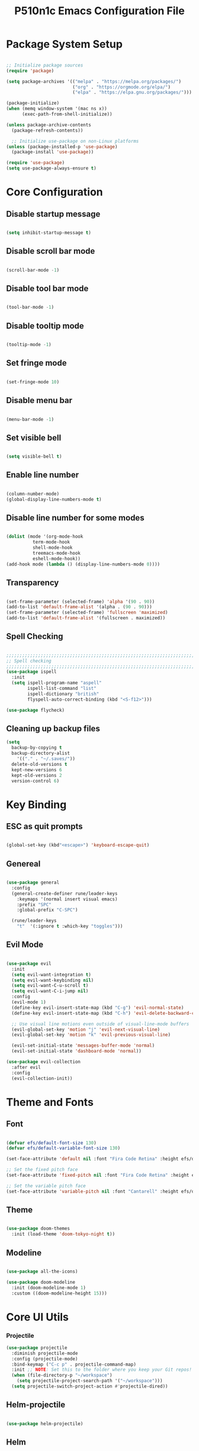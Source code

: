 #+title: P510n1c Emacs Configuration File
#+PROPERTY: header-args:emacs-lisp :tangle ~/.emacs.d/init.el :mkdirp yes

* Package System Setup
  #+begin_src emacs-lisp

    ;; Initialize package sources
    (require 'package)

    (setq package-archives '(("melpa" . "https://melpa.org/packages/")
                             ("org" . "https://orgmode.org/elpa/")
                             ("elpa" . "https://elpa.gnu.org/packages/")))

    (package-initialize)
    (when (memq window-system '(mac ns x))
          (exec-path-from-shell-initialize))

    (unless package-archive-contents
      (package-refresh-contents))

      ;; Initialize use-package on non-Linux platforms
    (unless (package-installed-p 'use-package)
      (package-install 'use-package))

    (require 'use-package)
    (setq use-package-always-ensure t)

  #+end_src
* Core Configuration
** Disable startup message

   #+begin_src emacs-lisp

     (setq inhibit-startup-message t)

   #+end_src
   
** Disable scroll bar mode

   #+begin_src emacs-lisp

     (scroll-bar-mode -1)

   #+end_src

** Disable tool bar mode

   #+begin_src emacs-lisp

     (tool-bar-mode -1)

   #+end_src
   
** Disable tooltip mode

   #+begin_src emacs-lisp

     (tooltip-mode -1)

   #+end_src

** Set fringe mode

   #+begin_src emacs-lisp

     (set-fringe-mode 10)

   #+end_src

** Disable menu bar

   #+begin_src emacs-lisp

     (menu-bar-mode -1)

   #+end_src

** Set visible bell

   #+begin_src emacs-lisp

     (setq visible-bell t)

   #+end_src

** Enable line number

   #+begin_src emacs-lisp

     (column-number-mode)
     (global-display-line-numbers-mode t)

   #+end_src

** Disable line number for some modes

   #+begin_src emacs-lisp

          (dolist (mode '(org-mode-hook
                    term-mode-hook
                    shell-mode-hook
                    treemacs-mode-hook
                    eshell-mode-hook))
          (add-hook mode (lambda () (display-line-numbers-mode 0))))

   #+end_src

** Transparency

#+begin_src emacs-lisp

  (set-frame-parameter (selected-frame) 'alpha '(90 . 90))
  (add-to-list 'default-frame-alist '(alpha . (90 . 90)))
  (set-frame-parameter (selected-frame) 'fullscreen 'maximized)
  (add-to-list 'default-frame-alist '(fullscreen . maximized))

#+end_src

** Spell Checking

#+begin_src emacs-lisp

  ;;;;;;;;;;;;;;;;;;;;;;;;;;;;;;;;;;;;;;;;;;;;;;;;;;;;;;;;;;;;;;;;;;;;;;;;;;;;
  ;; Spell checking
  ;;;;;;;;;;;;;;;;;;;;;;;;;;;;;;;;;;;;;;;;;;;;;;;;;;;;;;;;;;;;;;;;;;;;;;;;;;;;
  (use-package ispell
    :init
    (setq ispell-program-name "aspell"
          ispell-list-command "list"
          ispell-dictionary "british"
          flyspell-auto-correct-binding (kbd "<S-f12>")))

  (use-package flycheck)

#+end_src

** Cleaning up backup files
#+begin_src emacs-lisp
  (setq
    backup-by-copying t
    backup-directory-alist
      '(("." . "~/.saves/"))
    delete-old-versions t
    kept-new-versions 6
    kept-old-versions 2
    version-control 6)
#+end_src

* Key Binding

** ESC as quit prompts

#+begin_src emacs-lisp

  (global-set-key (kbd"<escape>") 'keyboard-escape-quit)

#+end_src

** Genereal

   #+begin_src emacs-lisp

     (use-package general
       :config
       (general-create-definer rune/leader-keys
         :keymaps '(normal insert visual emacs)
         :prefix "SPC"
         :global-prefix "C-SPC")

       (rune/leader-keys
         "t"  '(:ignore t :which-key "toggles")))

   #+end_src

** Evil Mode

#+begin_src emacs-lisp

  (use-package evil
    :init
    (setq evil-want-integration t)
    (setq evil-want-keybinding nil)
    (setq evil-want-C-u-scroll t)
    (setq evil-want-C-i-jump nil)
    :config
    (evil-mode 1)
    (define-key evil-insert-state-map (kbd "C-g") 'evil-normal-state)
    (define-key evil-insert-state-map (kbd "C-h") 'evil-delete-backward-char-and-join)

    ;; Use visual line motions even outside of visual-line-mode buffers
    (evil-global-set-key 'motion "j" 'evil-next-visual-line)
    (evil-global-set-key 'motion "k" 'evil-previous-visual-line)

    (evil-set-initial-state 'messages-buffer-mode 'normal)
    (evil-set-initial-state 'dashboard-mode 'normal))

  (use-package evil-collection
    :after evil
    :config
    (evil-collection-init))

#+end_src

* Theme and Fonts

** Font

   #+begin_src emacs-lisp

     (defvar efs/default-font-size 130)
     (defvar efs/default-variable-font-size 130)

     (set-face-attribute 'default nil :font "Fira Code Retina" :height efs/default-font-size)

     ;; Set the fixed pitch face
     (set-face-attribute 'fixed-pitch nil :font "Fira Code Retina" :height efs/default-font-size)

     ;; Set the variable pitch face
     (set-face-attribute 'variable-pitch nil :font "Cantarell" :height efs/default-variable-font-size :weight 'regular)

   #+end_src
   
** Theme

#+begin_src emacs-lisp

  (use-package doom-themes
    :init (load-theme 'doom-tokyo-night t))

#+end_src

** Modeline

#+begin_src emacs-lisp

  (use-package all-the-icons)

  (use-package doom-modeline
    :init (doom-modeline-mode 1)
    :custom ((doom-modeline-height 15)))

#+end_src

* Core UI Utils
*** Projectile
#+begin_src emacs-lisp
 (use-package projectile
   :diminish projectile-mode
   :config (projectile-mode)
   :bind-keymap ("C-c p" . projectile-command-map)
   :init ;; NOTE: Set this to the folder where you keep your Git repos!
   (when (file-directory-p "~/workspace")
     (setq projectile-project-search-path '("~/workspace")))
   (setq projectile-switch-project-action #'projectile-dired))

#+end_src

** Helm-projectile
#+begin_src emacs-lisp

  (use-package helm-projectile)

#+end_src

** Helm
#+begin_src emacs-lisp
  (use-package helm
    ;; The default "C-x c" is quite close to "C-x C-c", which quits Emacs.
    ;; Changed to "C-c h". Note: We must set "C-c h" globally, because we
    ;; cannot change `helm-command-prefix-key' once `helm-config' is loaded.
    :demand t
    :bind (("M-x" . helm-M-x)
       ("C-s" . helm-occur)
       ("M-y" . helm-show-kill-ring)
       ("C-c h x" . helm-register)    ; C-x r SPC and C-x r j
       ("C-x C-f" . helm-find-files)
       ("C-x b" . helm-mini)      ; *<major-mode> or /<dir> or !/<dir-not-desired> or @<regexp>
       :map helm-map
       ("<tab>" . helm-execute-persistent-action) ; rebind tab to run persistent action
       ("C-i" . helm-execute-persistent-action) ; make TAB works in terminal
       ("C-z" . helm-select-action) ; list actions using C-z
       :map shell-mode-map
       ("C-c C-l" . helm-comint-input-ring) ; in shell mode
       :map minibuffer-local-map
       ("C-c C-l" . helm-minibuffer-history))
    :init
    (setq helm-command-prefix-key "C-c h")
    (setq recentf-save-file "~/.emacs.d/misc/recentf" ; customize yours
      recentf-max-saved-items 50)
    (defun spacemacs//helm-hide-minibuffer-maybe ()
    "Hide minibuffer in Helm session if we use the header line as input field."
    (when (with-helm-buffer helm-echo-input-in-header-line)
      (let ((ov (make-overlay (point-min) (point-max) nil nil t)))
        (overlay-put ov 'window (selected-window))
        (overlay-put ov 'face
                     (let ((bg-color (face-background 'default nil)))
                       `(:background ,bg-color :foreground ,bg-color)))
        (setq-local cursor-type nil))))
    :config
    (setq helm-M-x-fuzzy-match t)
    (setq helm-buffers-fuzzy-matching t
      helm-recentf-fuzzy-match    t)
    (setq helm-semantic-fuzzy-match t
      helm-imenu-fuzzy-match    t)
    (setq helm-locate-fuzzy-match t)
    (setq helm-apropos-fuzzy-match t)
    (setq helm-lisp-fuzzy-completion t)
    (add-to-list 'helm-sources-using-default-as-input 'helm-source-man-pages)
  (require 'helm-projectile)
    (projectile-global-mode)
    (setq projectile-completion-system 'helm)
    (helm-projectile-on)
    (require 'helm-config)
    (setq helm-split-window-in-side-p         t ; open helm buffer inside current window, not occupy whole other window
        helm-move-to-line-cycle-in-source     t ; move to end or beginning of source when reaching top or bottom of source.
        helm-ff-search-library-in-sexp        t ; search for library in `require' and `declare-function' sexp.
        helm-scroll-amount                    8 ; scroll 8 lines other window using M-<next>/M-<prior>
        helm-ff-file-name-history-use-recentf t
        helm-echo-input-in-header-line t)
    (add-hook 'helm-minibuffer-set-up-hook
          'spacemacs//helm-hide-minibuffer-maybe)
    (setq helm-autoresize-max-height 0)
    (setq helm-autoresize-min-height 20)
    (helm-autoresize-mode 1)
    (helm-mode 1))

#+end_src
** Which Key

#+begin_src emacs-lisp

  (use-package which-key
    :init (which-key-mode)
    :diminish which-key-mode
    :config
    (setq which-key-idle-delay 1))

#+end_src

** Helpful Help Commands

#+begin_src emacs-lisp

  (use-package helpful)

#+end_src

** Hydra

#+begin_src emacs-lisp

  (use-package hydra)

#+end_src

** Text Scalling

#+begin_src emacs-lisp

  (defhydra hydra-text-scale (:timeout 4)
    "scale text"
    ("j" text-scale-increase "in")
    ("k" text-scale-decrease "out")
    ("f" nil "finished" :exit t))

  (rune/leader-keys
    "ts" '(hydra-text-scale/body :which-key "scale text"))

#+end_src

** Dired

#+begin_src emacs-lisp

  (use-package dired
    :ensure nil
    :commands (dired dired-jump)
    :bind (("C-x C-j" . dired-jump))
    :custom ((dired-listing-switches "-agho --group-directories-first"))
    :config
    (evil-collection-define-key 'normal 'dired-mode-map
      "h" 'dired-single-up-directory
      "l" 'dired-single-buffer))

  (use-package dired-single
    :commands (dired dired-jump))

  (use-package all-the-icons-dired
    :hook (dired-mode . all-the-icons-dired-mode))

  (use-package dired-open
    :commands (dired dired-jump)
    :config
    ;; Doesn't work as expected!
    ;;(add-to-list 'dired-open-functions #'dired-open-xdg t)
    (setq dired-open-extensions '(("png" . "feh")
                                  ("mkv" . "mpv"))))

  (use-package dired-hide-dotfiles
    :hook (dired-mode . dired-hide-dotfiles-mode)
    :config
    (evil-collection-define-key 'normal 'dired-mode-map
      "H" 'dired-hide-dotfiles-mode))


#+end_src

** Eshell
#+begin_src emacs-lisp
(defun efs/configure-eshell ()
  ;; Save command history when commands are entered
  (add-hook 'eshell-pre-command-hook 'eshell-save-some-history)

  ;; Truncate buffer for performance
  (add-to-list 'eshell-output-filter-functions 'eshell-truncate-buffer)

  ;; Bind some useful keys for evil-mode
  (evil-define-key '(normal insert visual) eshell-mode-map (kbd "<home>") 'eshell-bol)
  (evil-normalize-keymaps)

  (setq eshell-history-size         10000
        eshell-buffer-maximum-lines 10000
        eshell-hist-ignoredups t
        eshell-scroll-to-bottom-on-input t))

(use-package eshell-git-prompt
  :after eshell)

(use-package eshell
  :hook (eshell-first-time-mode . efs/configure-eshell)
  :config

  (with-eval-after-load 'esh-opt
    (setq eshell-destroy-buffer-when-process-dies t)
    (setq eshell-visual-commands '("htop" "zsh" "vim")))

  (eshell-git-prompt-use-theme 'powerline))
#+end_src

* ORG Mode

** Better Font Faces

#+begin_src emacs-lisp

  (defun efs/org-font-setup ()
    ;; Replace list hyphen with dot
    (font-lock-add-keywords 'org-mode
                            '(("^ *\\([-]\\) "
                               (0 (prog1 () (compose-region (match-beginning 1) (match-end 1) "•"))))))

    ;; Set faces for heading levels
    (dolist (face '((org-level-1 . 1.2)
                    (org-level-2 . 1.1)
                    (org-level-3 . 1.05)
                    (org-level-4 . 1.0)
                    (org-level-5 . 1.1)
                    (org-level-6 . 1.1)
                    (org-level-7 . 1.1)
                    (org-level-8 . 1.1)))
      (set-face-attribute (car face) nil :font "Cantarell" :weight 'regular :height (cdr face)))

    ;; Ensure that anything that should be fixed-pitch in Org files appears that way
    (set-face-attribute 'org-block nil :foreground nil :inherit 'fixed-pitch)
    (set-face-attribute 'org-code nil   :inherit '(shadow fixed-pitch))
    (set-face-attribute 'org-table nil   :inherit '(shadow fixed-pitch))
    (set-face-attribute 'org-verbatim nil :inherit '(shadow fixed-pitch))
    (set-face-attribute 'org-special-keyword nil :inherit '(font-lock-comment-face fixed-pitch))
    (set-face-attribute 'org-meta-line nil :inherit '(font-lock-comment-face fixed-pitch))
    (set-face-attribute 'org-checkbox nil :inherit 'fixed-pitch))

#+end_src

** Basic Config

#+begin_src emacs-lisp

  (defun efs/org-mode-setup ()
    (org-indent-mode)
    (variable-pitch-mode 1)
    (visual-line-mode 1))

  (use-package org
    :hook (org-mode . efs/org-mode-setup)
    :config
    (setq org-ellipsis " ▾")
    (efs/org-font-setup))

#+end_src

** Nicer Heading Bullets

#+begin_src emacs-lisp

  (use-package org-bullets
    :after org
    :hook (org-mode . org-bullets-mode)
    :custom
    (org-bullets-bullet-list '("◉" "○" "●" "○" "●" "○" "●")))

#+end_src

** Center Org Buffers

#+begin_src emacs-lisp

  (defun efs/org-mode-visual-fill ()
    (setq visual-fill-column-width 100
          visual-fill-column-center-text t)
    (visual-fill-column-mode 1))

  (use-package visual-fill-column
    :hook (org-mode . efs/org-mode-visual-fill))

#+end_src

** Configure Babel Languages

#+begin_src emacs-lisp
  ;; use package ob-go for golang language
  (use-package ob-go)

  (org-babel-do-load-languages
    'org-babel-load-languages
    '((emacs-lisp . t)
      (python . t)
      (go . t)))

  (push '("conf-unix" . conf-unix) org-src-lang-modes)

#+end_src

** Structure template

   #+begin_src emacs-lisp

     ;; This is needed as of Org 9.2
     (require 'org-tempo)
     (add-to-list 'org-structure-template-alist '("sh" . "src shell"))
     (add-to-list 'org-structure-template-alist '("el" . "src emacs-lisp"))
     (add-to-list 'org-structure-template-alist '("py" . "src python"))
     (add-to-list 'org-structure-template-alist '("go" . "src go"))

   #+end_src

** Auto-tangle Configuration Files

#+begin_src emacs-lisp

  ;; Automatically tangle our Emacs.org config file when we save it
  (defun efs/org-babel-tangle-config ()
    (when (string-equal (buffer-file-name)
                        (expand-file-name "/home/p510n1c/workspace/dotfiles/emacs/Emacs.org"))
      ;; Dynamic scoping to the rescue
      (let ((org-confirm-babel-evaluate nil))
        (org-babel-tangle))))

  (add-hook 'org-mode-hook (lambda () (add-hook 'after-save-hook #'efs/org-babel-tangle-config)))

#+end_src

* Development
** IDE Features with lsp-mode
*** lsp-mode

#+begin_src emacs-lisp

  (defun efs/lsp-mode-setup ()
    (setq lsp-headerline-breadcrumb-segments '(path-up-to-project file symbols))
    (lsp-headerline-breadcrumb-mode))

  (use-package lsp-mode
    :commands (lsp lsp-deferred)
    :hook (lsp-mode . efs/lsp-mode-setup)
    :init (setq lsp-keymap-prefix "C-c l")  ;; Or 'C-l', 's-l'
    :config (lsp-enable-which-key-integration t))

#+end_src

*** lsp-ui

#+begin_src emacs-lisp

      (use-package lsp-ui
        :hook (lsp-mode . lsp-ui-mode)
        :custom (lsp-ui-doc-position 'bottom))

#+end_src

*** helm-lsp
#+begin_src emacs-lisp

  (use-package helm-lsp)

#+end_src

*** lsp-treemacs

#+begin_src emacs-lisp

(use-package lsp-treemacs :after lsp)

#+end_src

*** Magit

#+begin_src emacs-lisp

   (use-package magit
     :custom (magit-display-buffer-function #'magit-display-buffer-same-window-except-diff-v1))
   ;; NOTE: Make sure to configure a GitHub token before using this package!
   ;; - https://magit.vc/manual/forge/Token-Creation.html#Token-Creation
   ;; - https://magit.vc/manual/ghub/Getting-Started.html#Getting-Started
  (use-package forge)

#+end_src

*** Flycheck

#+begin_src emacs-lisp

 (use-package flycheck
   :init (add-to-list 'display-buffer-alist '(,(rx bos "*Flaycheck errors*" eos)
                                              (display-buffer-reuse-window
                                               display-buffer-in-side-window)
                                              (side .bottom)
                                              (reusable-frames . visible)
                                              (window-height . 0.15))))

#+end_src

*** Yasnippet

#+begin_src emacs-lisp

(use-package yasnippet :config (yas-global-mode))

#+end_src

*** Company

#+begin_src emacs-lisp

  (use-package company
    :after lsp-mode
    :hook (lsp-mode . company-mode)
    :bind (:map company-active-map ("<tab>" . company-complete-selection))
    (:map lsp-mode-map ("<tab>" . company-indent-or-complete-common))
    :custom
    (company-minimum-prefix-length 1)
    (company-idle-delay 0.0))
  (use-package company-box
    :hook (company-mode . company-box-mode))

#+end_src

*** Commenting

#+begin_src emacs-lisp

  (use-package evil-nerd-commenter
    :bind ("C-/" . evilnc-comment-or-uncomment-lines))

#+end_src

*** Rainbow Delimiters

#+begin_src emacs-lisp

  (use-package rainbow-delimiters
    :hook (prog-mode . rainbow-delimiters-mode))

#+end_src

** Debugging with dap-mode

#+begin_src emacs-lisp

 (use-package dap-mode
   :after lsp-mode
   :config
   (dap-mode t)
   (dap-ui-mode t)
   (dap-tooltip-mode 1)
   (tooltip-mode 1)
   (dap-register-debug-template "localhost:5005"
                                (list :type "java"
                                      :request "attach"
                                      :hostName "localhost"
                                      :port 5005)))

#+end_src

** Languages
*** JAVa
**** lsp

#+begin_src emacs-lisp
      (defun efs/default-code-style-hook()
      (setq c-basic-offset 2
            c-label-offset 0
            tab-width 2
            ident-tabs-mode nil
            require-final-newline nil))
      (add-hook 'java-mode-hook 'efs/default-code-style-hook)

      (use-package lsp-java
        :init (setq lsp-java-vmargs (list "-noverify"
                                          "-Xmx3G"
                                          "-XX:+UseG1GC"
                                          "-XX:+UseStringDeduplication")
    ;; "-javaagent:/home/p510n1c/.m2/repository/org/projectlombok/lombok/1.18.22/lombok-1.18.22.jar")
    ;; Don't organise imports on save lsp-java-save-action-organize-imports nil


    ;; Fetch less results from the Eclipse server lsp-java-completion-max-results 20
    ;; Currently (2019-04-24), dap-mode works best with Oracle
    ;; JDK, see https://github.com/emacs-lsp/dap-mode/issues/31
    ;;
    ;; lsp-java-java-path "~/.emacs.d/oracle-jdk-12.0.1/bin/java"
    ;; lsp-java-java-path "/usr/lib/jvm/java-17-openjdk/bin/java"
    )
    :config (add-hook 'java-mode-hook #'lsp))

#+end_src

**** dap

#+begin_src emacs-lisp

  (use-package dap-java :ensure nil :after (lsp-java)
  ;; The :bind here makes use-package fail to lead the dap-java block!
  ;; :bind
  ;; (("C-c R" . dap-java-run-test-class)
  ;;  ("C-c d" . dap-java-debug-test-method)
  ;;  ("C-c r" . dap-java-run-test-method)
  ;;  )
  :config
  (global-set-key (kbd "<f7>") 'dap-step-in)
  (global-set-key (kbd "<f8>") 'dap-next)
  (global-set-key (kbd "<f9>") 'dap-continue))

#+end_src
*** Pyhton

#+begin_src emacs-lisp

  (use-package python-mode
    :ensure nil
    :hook (python-mode . lsp-deferred)
    :custom
    (python-shell-interpreter "python3"))

#+end_src

*** Bash
*** XML, HTML, CSS

#+begin_src emacs-lisp

  (add-hook 'nxml-mode-hook 'lsp-deferred)
  (add-hook 'css-mode-hook 'lsp-deferred)
  (add-hook 'html-mode-hook 'lsp-deferred)
 

#+end_src

*** Golang

#+begin_src emacs-lisp
  (use-package go-mode)
    (defun lsp-go-install-save-hooks()
      (setq c-basic-offset 2
            c-label-offset 0
            tab-width 2
            ident-tabs-mode nil
            require-final-newline nil)
       (add-hook 'before-save-hook #'lsp-format-buffer t t)
       (add-hook 'before-save-hook #'lsp-organize-imports t t))
    (add-hook 'go-mode-hook #'lsp-go-install-save-hooks)

    (lsp-register-custom-settings
       '(("gopls.completeUnimported" t t)
         ("gopls.staticcheck" t t)))
    (add-hook 'go-mode-hook #'lsp-deferred)
  ;;  (add-hook 'go-mode-hook #'lsp-minor-mode)
#+end_src

*** Tramp

#+begin_src emacs-lisp

  (use-package tramp) (setq tramp-default-method "ssh")

#+end_src

***  YAML

#+begin_src emacs-lisp

  (use-package yaml-mode)

#+end_src

